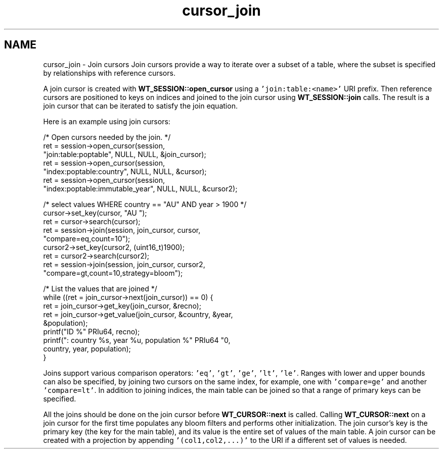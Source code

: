 .TH "cursor_join" 3 "Fri Dec 4 2015" "Version Version 2.7.0" "WiredTiger" \" -*- nroff -*-
.ad l
.nh
.SH NAME
cursor_join \- Join cursors 
Join cursors provide a way to iterate over a subset of a table, where the subset is specified by relationships with reference cursors\&.
.PP
A join cursor is created with \fBWT_SESSION::open_cursor\fP using a \fC'join:table:<name>'\fP URI prefix\&. Then reference cursors are positioned to keys on indices and joined to the join cursor using \fBWT_SESSION::join\fP calls\&. The result is a join cursor that can be iterated to satisfy the join equation\&.
.PP
Here is an example using join cursors:
.PP
.PP
.nf
        /* Open cursors needed by the join\&. */
        ret = session->open_cursor(session,
            "join:table:poptable", NULL, NULL, &join_cursor);
        ret = session->open_cursor(session,
            "index:poptable:country", NULL, NULL, &cursor);
        ret = session->open_cursor(session,
            "index:poptable:immutable_year", NULL, NULL, &cursor2);

        /* select values WHERE country == "AU" AND year > 1900 */
        cursor->set_key(cursor, "AU\0\0\0");
        ret = cursor->search(cursor);
        ret = session->join(session, join_cursor, cursor,
            "compare=eq,count=10");
        cursor2->set_key(cursor2, (uint16_t)1900);
        ret = cursor2->search(cursor2);
        ret = session->join(session, join_cursor, cursor2,
            "compare=gt,count=10,strategy=bloom");

        /* List the values that are joined */
        while ((ret = join_cursor->next(join_cursor)) == 0) {
                ret = join_cursor->get_key(join_cursor, &recno);
                ret = join_cursor->get_value(join_cursor, &country, &year,
                    &population);
                printf("ID %" PRIu64, recno);
                printf(": country %s, year %u, population %" PRIu64 "\n",
                    country, year, population);
        }
.fi
.PP
 Joins support various comparison operators: \fC'eq'\fP, \fC'gt'\fP, \fC'ge'\fP, \fC'lt'\fP, \fC'le'\fP\&. Ranges with lower and upper bounds can also be specified, by joining two cursors on the same index, for example, one with \fC'compare=ge'\fP and another \fC'compare=lt'\fP\&. In addition to joining indices, the main table can be joined so that a range of primary keys can be specified\&.
.PP
All the joins should be done on the join cursor before \fBWT_CURSOR::next\fP is called\&. Calling \fBWT_CURSOR::next\fP on a join cursor for the first time populates any bloom filters and performs other initialization\&. The join cursor's key is the primary key (the key for the main table), and its value is the entire set of values of the main table\&. A join cursor can be created with a projection by appending \fC'(col1,col2,\&.\&.\&.)'\fP to the URI if a different set of values is needed\&. 
